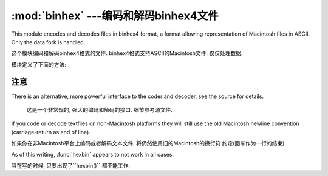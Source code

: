 :mod:`binhex` ---编码和解码binhex4文件
=================================================

.. module:: binhex
   :synopsis: Encode and decode files in binhex4 format.


This module encodes and decodes files in binhex4 format, a format allowing
representation of Macintosh files in ASCII. Only the data fork is handled.

这个模块编码和解码binhex4格式的文件. binhex4格式支持ASCII的Macintosh文件. 
仅仅处理数据. 

模块定义了下面的方法:

.. function:: binhex(input, output)

   Convert a binary file with filename *input* to binhex file *output*. The
   *output* parameter can either be a filename or a file-like object (any object
   supporting a :meth:`write` and :meth:`close` method).

   把*input*的2进制文件转化为*output*的binhex文件. *output*参数可以是一个文件名
   或者是一个类似与文件的对象(任意的支持``write()``和``close()``的对象)

.. function:: hexbin(input, output)

   Decode a binhex file *input*. *input* may be a filename or a file-like object
   supporting :meth:`read` and :meth:`close` methods. The resulting file is written
   to a file named *output*, unless the argument is ``None`` in which case the
   output filename is read from the binhex file.

   解码一个binhex的*input*文件. *input* 可能是一个文件名或者是一个支持``read()``
   和``close()``方法的类文件对象.如果参数不是``None``, 结果写入到*output*文件中. 
   否则输入文件名来自binhex文件. 

   The following exception is also defined:

   还定义了以下的异常: 

.. exception:: Error

   Exception raised when something can't be encoded using the binhex format (for
   example, a filename is too long to fit in the filename field), or when input is
   not properly encoded binhex data.

   当有些不能使用binxhex格式进行编码的时候会抛出异常. (举例: 一个文件名太长), 或者输入
   是不能被正确编码binxhex的数据. 

.. seealso::

   Module :mod:`binascii`
      Support module containing ASCII-to-binary and binary-to-ASCII conversions.

      含有从ASCII到2进制和2进制到ASCII转换的支撑模块. 


.. _binhex-notes:

注意
-----

There is an alternative, more powerful interface to the coder and decoder, see
the source for details.

   这是一个非常规的, 强大的编码和解码的接口. 细节参考源文件. 


If you code or decode textfiles on non-Macintosh platforms they will still use
the old Macintosh newline convention (carriage-return as end of line).

如果你在非Macintosh平台上编码或者解码文本文件, 将仍然使用旧的Macintosh的换行符
约定(回车作为一行的结束). 


As of this writing, :func:`hexbin` appears to not work in all cases.

当在写的时候, 只要出现了``hexbin()`` 都不能工作. 



